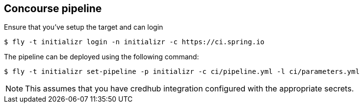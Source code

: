 == Concourse pipeline

Ensure that you've setup the target and can login

[source]
----
$ fly -t initializr login -n initializr -c https://ci.spring.io
----

The pipeline can be deployed using the following command:

[source]
----
$ fly -t initializr set-pipeline -p initializr -c ci/pipeline.yml -l ci/parameters.yml
----

NOTE: This assumes that you have credhub integration configured with the appropriate
secrets.
